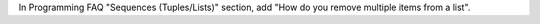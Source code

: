 In Programming FAQ "Sequences (Tuples/Lists)" section, add "How do you
remove multiple items from a list".
